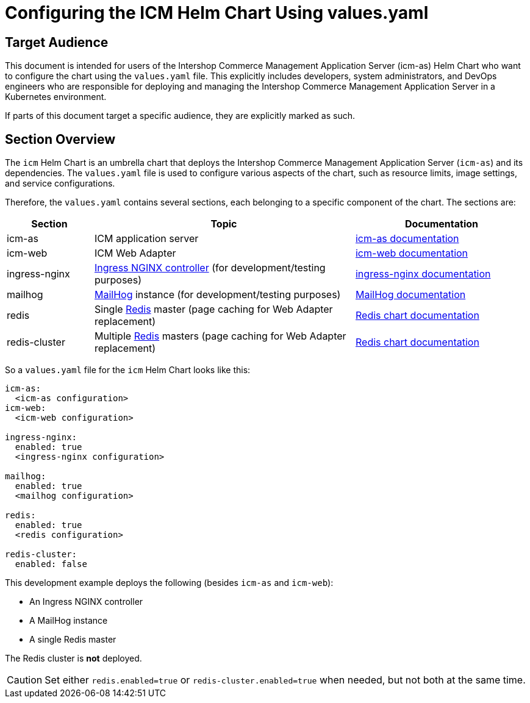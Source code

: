 = Configuring the ICM Helm Chart Using values.yaml

:icons: font

== Target Audience

This document is intended for users of the Intershop Commerce Management Application Server (icm-as) Helm Chart who want to configure the chart using the `values.yaml` file. This explicitly includes developers, system administrators, and DevOps engineers who are responsible for deploying and managing the Intershop Commerce Management Application Server in a Kubernetes environment.

If parts of this document target a specific audience, they are explicitly marked as such.

== Section Overview

The `icm` Helm Chart is an umbrella chart that deploys the Intershop Commerce Management Application Server (`icm-as`) and its dependencies. The `values.yaml` file is used to configure various aspects of the chart, such as resource limits, image settings, and service configurations.

Therefore, the `values.yaml` contains several sections, each belonging to a specific component of the chart. The sections are:

[cols="1,3,2",options="header"]
|===
|Section |Topic |Documentation
|icm-as|ICM application server|link:../../../icm-as/docs/values-yaml.asciidoc[icm-as documentation]
|icm-web|ICM Web Adapter|link:../../../icm-web/docs/values-yaml.asciidoc[icm-web documentation]
|ingress-nginx|https://github.com/kubernetes/ingress-nginx[Ingress NGINX controller] (for development/testing purposes)|https://kubernetes.github.io/ingress-nginx[ingress-nginx documentation]
|mailhog|https://github.com/mailhog/MailHog[MailHog] instance (for development/testing purposes)|https://artifacthub.io/packages/helm/codecentric/mailhog[MailHog documentation]
|redis|Single https://redis.io/[Redis] master (page caching for Web Adapter replacement)|https://github.com/bitnami/charts/tree/main/bitnami/redis[Redis chart documentation]
|redis-cluster|Multiple https://redis.io/[Redis] masters (page caching for Web Adapter replacement)|https://github.com/bitnami/charts/tree/main/bitnami/redis[Redis chart documentation]
|===

So a `values.yaml` file for the `icm` Helm Chart looks like this:

[source,yaml]
----
icm-as:
  <icm-as configuration>
icm-web:
  <icm-web configuration>

ingress-nginx:
  enabled: true
  <ingress-nginx configuration>

mailhog:
  enabled: true
  <mailhog configuration>

redis:
  enabled: true
  <redis configuration>

redis-cluster:
  enabled: false
----

This development example deploys the following (besides `icm-as` and `icm-web`):

* An Ingress NGINX controller
* A MailHog instance
* A single Redis master

The Redis cluster is *not* deployed.

[CAUTION]
Set either `redis.enabled=true` or `redis-cluster.enabled=true` when needed, but not both at the same time.
